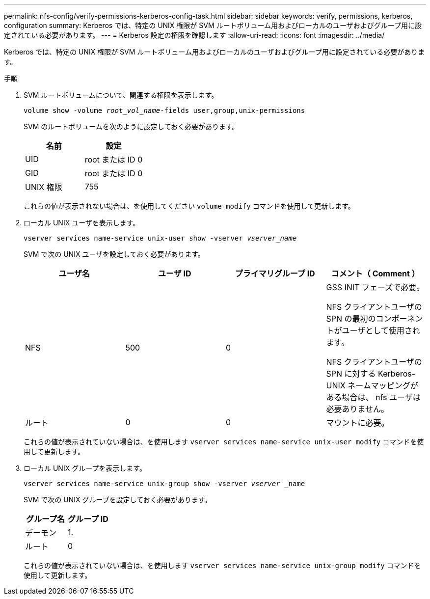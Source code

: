 ---
permalink: nfs-config/verify-permissions-kerberos-config-task.html 
sidebar: sidebar 
keywords: verify, permissions, kerberos, configuration 
summary: Kerberos では、特定の UNIX 権限が SVM ルートボリューム用およびローカルのユーザおよびグループ用に設定されている必要があります。 
---
= Kerberos 設定の権限を確認します
:allow-uri-read: 
:icons: font
:imagesdir: ../media/


[role="lead"]
Kerberos では、特定の UNIX 権限が SVM ルートボリューム用およびローカルのユーザおよびグループ用に設定されている必要があります。

.手順
. SVM ルートボリュームについて、関連する権限を表示します。
+
`volume show -volume _root_vol_name_-fields user,group,unix-permissions`

+
SVM のルートボリュームを次のように設定しておく必要があります。

+
|===
| 名前 | 設定 


 a| 
UID
 a| 
root または ID 0



 a| 
GID
 a| 
root または ID 0



 a| 
UNIX 権限
 a| 
755

|===
+
これらの値が表示されない場合は、を使用してください `volume modify` コマンドを使用して更新します。

. ローカル UNIX ユーザを表示します。
+
`vserver services name-service unix-user show -vserver _vserver_name_`

+
SVM で次の UNIX ユーザを設定しておく必要があります。

+
|===
| ユーザ名 | ユーザ ID | プライマリグループ ID | コメント（ Comment ） 


 a| 
NFS
 a| 
500
 a| 
0
 a| 
GSS INIT フェーズで必要。

NFS クライアントユーザの SPN の最初のコンポーネントがユーザとして使用されます。

NFS クライアントユーザの SPN に対する Kerberos-UNIX ネームマッピングがある場合は、 nfs ユーザは必要ありません。



 a| 
ルート
 a| 
0
 a| 
0
 a| 
マウントに必要。

|===
+
これらの値が表示されていない場合は、を使用します `vserver services name-service unix-user modify` コマンドを使用して更新します。

. ローカル UNIX グループを表示します。
+
`vserver services name-service unix-group show -vserver _vserver_ _name`

+
SVM で次の UNIX グループを設定しておく必要があります。

+
|===
| グループ名 | グループ ID 


 a| 
デーモン
 a| 
1.



 a| 
ルート
 a| 
0

|===
+
これらの値が表示されていない場合は、を使用します `vserver services name-service unix-group modify` コマンドを使用して更新します。



